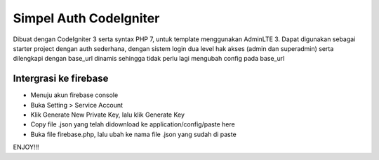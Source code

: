 ###################
Simpel Auth CodeIgniter
###################

Dibuat dengan CodeIgniter 3 serta syntax PHP 7, untuk template menggunakan AdminLTE 3.
Dapat digunakan sebagai starter project dengan auth sederhana, dengan sistem login dua level hak akses (admin dan superadmin) serta dilengkapi dengan base_url dinamis sehingga tidak perlu lagi mengubah config pada base_url

*******************
Intergrasi ke firebase
*******************

- Menuju akun firebase console
- Buka Setting > Service Account
- Klik Generate New Private Key, lalu klik Generate Key
- Copy file .json yang telah didownload ke application/config/paste here
- Buka file firebase.php, lalu ubah ke nama file .json yang sudah di paste

ENJOY!!!
